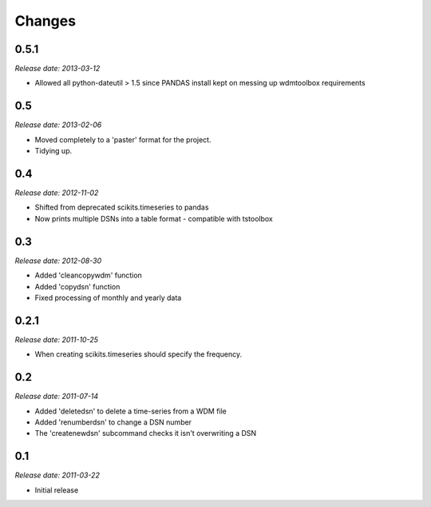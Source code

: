 .. This is your project NEWS file which will contain the release notes.
.. Example: http://www.python.org/download/releases/2.6/NEWS.txt
.. The content of this file, along with README.rst, will appear in your
.. project's PyPI page.

Changes
=======

0.5.1
-----

*Release date: 2013-03-12*

* Allowed all python-dateutil > 1.5 since PANDAS install kept on messing up
  wdmtoolbox requirements

0.5
---

*Release date: 2013-02-06*

* Moved completely to a 'paster' format for the project.
* Tidying up.

0.4
---

*Release date: 2012-11-02*

* Shifted from deprecated scikits.timeseries to pandas
* Now prints multiple DSNs into a table format - compatible with tstoolbox

0.3
---

*Release date: 2012-08-30*

* Added 'cleancopywdm' function
* Added 'copydsn' function
* Fixed processing of monthly and yearly data

0.2.1
-----

*Release date: 2011-10-25*

* When creating scikits.timeseries should specify the frequency.

0.2
---

*Release date: 2011-07-14*

* Added 'deletedsn' to delete a time-series from a WDM file
* Added 'renumberdsn' to change a DSN number
* The 'createnewdsn' subcommand checks it isn't overwriting a DSN

0.1
---

*Release date: 2011-03-22*

* Initial release

